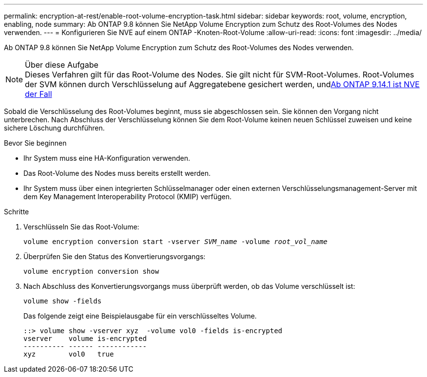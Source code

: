 ---
permalink: encryption-at-rest/enable-root-volume-encryption-task.html 
sidebar: sidebar 
keywords: root, volume, encryption, enabling, node 
summary: Ab ONTAP 9.8 können Sie NetApp Volume Encryption zum Schutz des Root-Volumes des Nodes verwenden. 
---
= Konfigurieren Sie NVE auf einem ONTAP -Knoten-Root-Volume
:allow-uri-read: 
:icons: font
:imagesdir: ../media/


[role="lead"]
Ab ONTAP 9.8 können Sie NetApp Volume Encryption zum Schutz des Root-Volumes des Nodes verwenden.

.Über diese Aufgabe

NOTE: Dieses Verfahren gilt für das Root-Volume des Nodes. Sie gilt nicht für SVM-Root-Volumes. Root-Volumes der SVM können durch Verschlüsselung auf Aggregatebene gesichert werden, undxref:configure-nve-svm-root-task.html[Ab ONTAP 9.14.1 ist NVE der Fall]

Sobald die Verschlüsselung des Root-Volumes beginnt, muss sie abgeschlossen sein. Sie können den Vorgang nicht unterbrechen. Nach Abschluss der Verschlüsselung können Sie dem Root-Volume keinen neuen Schlüssel zuweisen und keine sichere Löschung durchführen.

.Bevor Sie beginnen
* Ihr System muss eine HA-Konfiguration verwenden.
* Das Root-Volume des Nodes muss bereits erstellt werden.
* Ihr System muss über einen integrierten Schlüsselmanager oder einen externen Verschlüsselungsmanagement-Server mit dem Key Management Interoperability Protocol (KMIP) verfügen.


.Schritte
. Verschlüsseln Sie das Root-Volume:
+
`volume encryption conversion start -vserver _SVM_name_ -volume _root_vol_name_`

. Überprüfen Sie den Status des Konvertierungsvorgangs:
+
`volume encryption conversion show`

. Nach Abschluss des Konvertierungsvorgangs muss überprüft werden, ob das Volume verschlüsselt ist:
+
`volume show -fields`

+
Das folgende zeigt eine Beispielausgabe für ein verschlüsseltes Volume.

+
[listing]
----
::> volume show -vserver xyz  -volume vol0 -fields is-encrypted
vserver    volume is-encrypted
---------- ------ ------------
xyz        vol0   true
----

